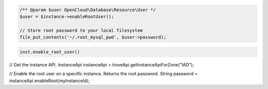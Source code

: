.. code-block:: csharp


.. code-block:: java


.. code-block:: javascript


.. code-block:: php

    /** @param $user OpenCloud\Database\Resource\User */
    $user = $instance->enableRootUser();

    // Store root password to your local filesystem
    file_put_contents('~/.root_mysql_pwd', $user->password);

.. code-block:: python

    inst.enable_root_user()

.. code-block:: ruby

.. code-block:: java

// Get the instance API.
InstanceApi instanceApi = troveApi.getInstanceApiForZone("IAD");

// Enable the root user on a specific instance. Returns the root password.
String password = instanceApi.enableRoot(myInstanceId);
